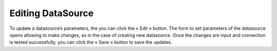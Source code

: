 Editing DataSource
==================
To update a datasource’s parameters, the you can click the « Edit »   button. The form to set parameters of the datasource opens allowing to make changes, as in the case of creating new datasource. Once the changes are input and connection is tested successfully, you can click the « Save » button to save the updates.